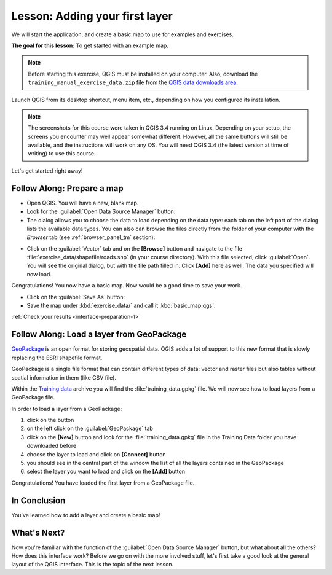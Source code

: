 .. only:: html

   |updatedisclaimer|

|LS| Adding your first layer
===============================================================================

We will start the application, and create a basic map to use for examples and
exercises.

**The goal for this lesson:** To get started with an example map.

.. note::  Before starting this exercise, QGIS must be installed on your
   computer. Also, download the ``training_manual_exercise_data.zip`` file
   from the `QGIS data downloads area <https://github.com/qgis/QGIS-Training-Data/archive/QGIS-Training-Data-v1.0.zip>`_.

Launch QGIS from its desktop shortcut, menu item, etc., depending on how you
configured its installation.

.. note::  The screenshots for this course were taken in QGIS 3.4 running on
   Linux. Depending on your setup, the screens you encounter may well appear
   somewhat different. However, all the same buttons will still be available,
   and the instructions will work on any OS. You will need QGIS 3.4 (the latest
   version at time of writing) to use this course.

Let's get started right away!

.. _backlink-interface-preparation-1:

|basic| |FA| Prepare a map
-------------------------------------------------------------------------------

* Open QGIS. You will have a new, blank map.

* Look for the :guilabel:`Open Data Source Manager` button: |dataSourceManager|

* The dialog allows you to choose the data to load depending on the data type:
  each tab on the left part of the dialog lists the available data types.
  You can also can browse the files directly from the folder of your computer
  with the *Browser* tab (see :ref:`browser_panel_tm` section):

.. image:: img/add_data_dialog.png
  :align: center

* Click on the :guilabel:`Vector` tab and on the **[Browse]** button and
  navigate to the file :file:`exercise_data/shapefile/roads.shp` (in your course
  directory). With this file selected, click :guilabel:`Open`. You will see the
  original dialog, but with the file path filled in. Click  **[Add]** here
  as well. The data you specified will now load.

.. image:: img/add_vector_dialog.png
  :align: center

Congratulations! You now have a basic map. Now would be a good time to save
your work.

* Click on the :guilabel:`Save As` button: |fileSaveAs|


* Save the map under :kbd:`exercise_data/` and call it :kbd:`basic_map.qgs`.

:ref:`Check your results <interface-preparation-1>`

.. _load_geopackage:

|moderate| |FA| Load a layer from GeoPackage
-------------------------------------------------------------------------------

`GeoPackage <http://www.geopackage.org/>`_ is an open format for storing
geospatial data. QGIS adds a lot of support to this new format that is slowly
replacing the ESRI shapefile format.

GeoPackage is a single file format that can contain different types of data: vector
and raster files but also tables without spatial information in them (like CSV
file).

Within the `Training data <https://github.com/qgis/QGIS-Training-Data/archive/QGIS-Training-Data-v1.0.zip>`_
archive you will find the :file:`training_data.gpkg` file. We will now see how
to load layers from a GeoPackage file.

In order to load a layer from a GeoPackage:

#. click on the |dataSourceManager| button
#. on the left click on the |newGeoPackageLayer| :guilabel:`GeoPackage` tab
#. click on the  **[New]** button and look for the :file:`training_data.gpkg` file in
   the Training Data folder you have downloaded before
#. choose the layer to load and click on  **[Connect]** button
#. you should see in the central part of the window the list of all the layers
   contained in the GeoPackage
#. select the layer you want to load and click on  the  **[Add]** button

.. image:: img/add_data_dialog_geopackage.png
  :align: center

Congratulations! You have loaded the first layer from a GeoPackage file.

|IC|
-------------------------------------------------------------------------------

You've learned how to add a layer and create a basic map!

|WN|
-------------------------------------------------------------------------------

Now you're familiar with the function of the :guilabel:`Open Data Source Manager`
button, but what about all the others? How does this interface work? Before we
go on with the more involved stuff, let's first take a good look at the general
layout of the QGIS interface. This is the topic of the next lesson.


.. Substitutions definitions - AVOID EDITING PAST THIS LINE
   This will be automatically updated by the find_set_subst.py script.
   If you need to create a new substitution manually,
   please add it also to the substitutions.txt file in the
   source folder.

.. |FA| replace:: Follow Along:
.. |IC| replace:: In Conclusion
.. |LS| replace:: Lesson:
.. |WN| replace:: What's Next?
.. |basic| image:: /static/global/basic.png
.. |dataSourceManager| image:: /static/common/mActionDataSourceManager.png
   :width: 1.5em
.. |fileSaveAs| image:: /static/common/mActionFileSaveAs.png
   :width: 1.5em
.. |moderate| image:: /static/global/moderate.png
.. |newGeoPackageLayer| image:: /static/common/mActionNewGeoPackageLayer.png
   :width: 1.5em
.. |updatedisclaimer| replace:: :disclaimer:`Docs in progress for 'QGIS testing'. Visit http://docs.qgis.org/2.18 for QGIS 2.18 docs and translations.`
